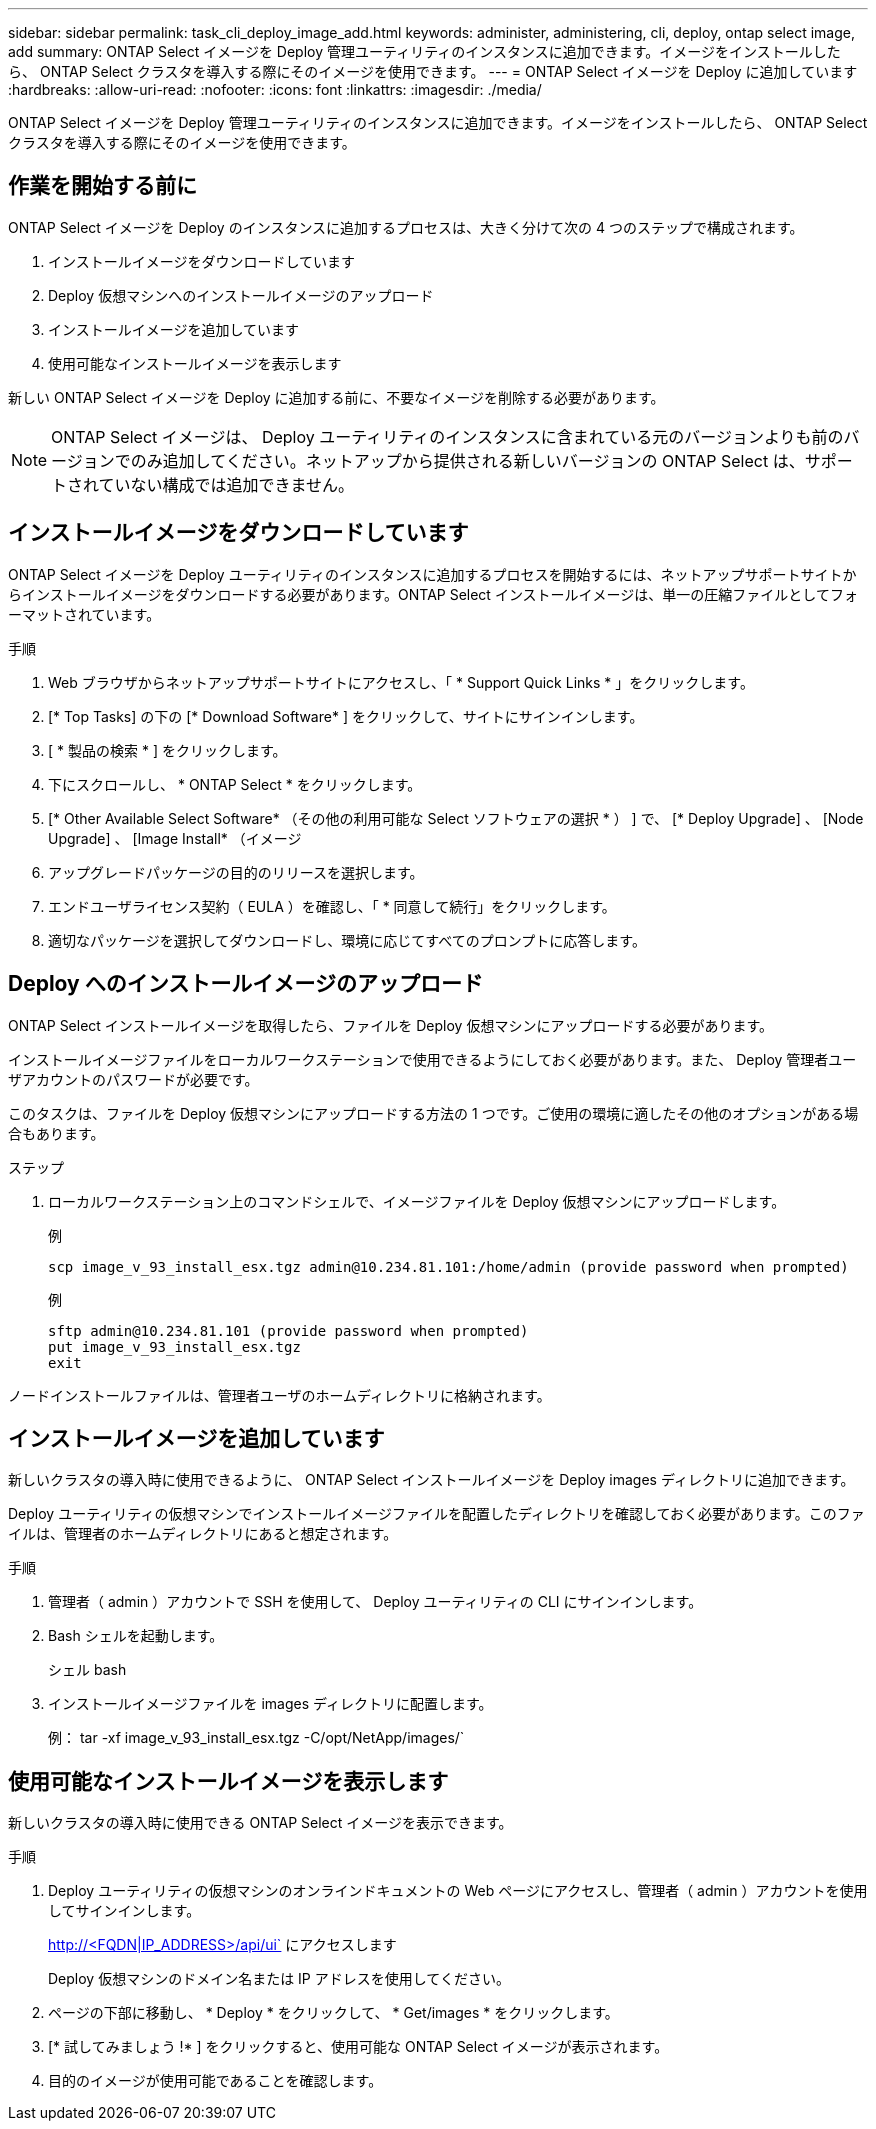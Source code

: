 ---
sidebar: sidebar 
permalink: task_cli_deploy_image_add.html 
keywords: administer, administering, cli, deploy, ontap select image, add 
summary: ONTAP Select イメージを Deploy 管理ユーティリティのインスタンスに追加できます。イメージをインストールしたら、 ONTAP Select クラスタを導入する際にそのイメージを使用できます。 
---
= ONTAP Select イメージを Deploy に追加しています
:hardbreaks:
:allow-uri-read: 
:nofooter: 
:icons: font
:linkattrs: 
:imagesdir: ./media/


[role="lead"]
ONTAP Select イメージを Deploy 管理ユーティリティのインスタンスに追加できます。イメージをインストールしたら、 ONTAP Select クラスタを導入する際にそのイメージを使用できます。



== 作業を開始する前に

ONTAP Select イメージを Deploy のインスタンスに追加するプロセスは、大きく分けて次の 4 つのステップで構成されます。

. インストールイメージをダウンロードしています
. Deploy 仮想マシンへのインストールイメージのアップロード
. インストールイメージを追加しています
. 使用可能なインストールイメージを表示します


新しい ONTAP Select イメージを Deploy に追加する前に、不要なイメージを削除する必要があります。


NOTE: ONTAP Select イメージは、 Deploy ユーティリティのインスタンスに含まれている元のバージョンよりも前のバージョンでのみ追加してください。ネットアップから提供される新しいバージョンの ONTAP Select は、サポートされていない構成では追加できません。



== インストールイメージをダウンロードしています

ONTAP Select イメージを Deploy ユーティリティのインスタンスに追加するプロセスを開始するには、ネットアップサポートサイトからインストールイメージをダウンロードする必要があります。ONTAP Select インストールイメージは、単一の圧縮ファイルとしてフォーマットされています。

.手順
. Web ブラウザからネットアップサポートサイトにアクセスし、「 * Support Quick Links * 」をクリックします。
. [* Top Tasks] の下の [* Download Software* ] をクリックして、サイトにサインインします。
. [ * 製品の検索 * ] をクリックします。
. 下にスクロールし、 * ONTAP Select * をクリックします。
. [* Other Available Select Software* （その他の利用可能な Select ソフトウェアの選択 * ） ] で、 [* Deploy Upgrade] 、 [Node Upgrade] 、 [Image Install* （イメージ
. アップグレードパッケージの目的のリリースを選択します。
. エンドユーザライセンス契約（ EULA ）を確認し、「 * 同意して続行」をクリックします。
. 適切なパッケージを選択してダウンロードし、環境に応じてすべてのプロンプトに応答します。




== Deploy へのインストールイメージのアップロード

ONTAP Select インストールイメージを取得したら、ファイルを Deploy 仮想マシンにアップロードする必要があります。

インストールイメージファイルをローカルワークステーションで使用できるようにしておく必要があります。また、 Deploy 管理者ユーザアカウントのパスワードが必要です。

このタスクは、ファイルを Deploy 仮想マシンにアップロードする方法の 1 つです。ご使用の環境に適したその他のオプションがある場合もあります。

.ステップ
. ローカルワークステーション上のコマンドシェルで、イメージファイルを Deploy 仮想マシンにアップロードします。
+
例

+
....
scp image_v_93_install_esx.tgz admin@10.234.81.101:/home/admin (provide password when prompted)
....
+
例

+
....
sftp admin@10.234.81.101 (provide password when prompted)
put image_v_93_install_esx.tgz
exit
....


ノードインストールファイルは、管理者ユーザのホームディレクトリに格納されます。



== インストールイメージを追加しています

新しいクラスタの導入時に使用できるように、 ONTAP Select インストールイメージを Deploy images ディレクトリに追加できます。

Deploy ユーティリティの仮想マシンでインストールイメージファイルを配置したディレクトリを確認しておく必要があります。このファイルは、管理者のホームディレクトリにあると想定されます。

.手順
. 管理者（ admin ）アカウントで SSH を使用して、 Deploy ユーティリティの CLI にサインインします。
. Bash シェルを起動します。
+
シェル bash

. インストールイメージファイルを images ディレクトリに配置します。
+
例： tar -xf image_v_93_install_esx.tgz -C/opt/NetApp/images/`





== 使用可能なインストールイメージを表示します

新しいクラスタの導入時に使用できる ONTAP Select イメージを表示できます。

.手順
. Deploy ユーティリティの仮想マシンのオンラインドキュメントの Web ページにアクセスし、管理者（ admin ）アカウントを使用してサインインします。
+
http://<FQDN|IP_ADDRESS>/api/ui` にアクセスします

+
Deploy 仮想マシンのドメイン名または IP アドレスを使用してください。

. ページの下部に移動し、 * Deploy * をクリックして、 * Get/images * をクリックします。
. [* 試してみましょう !* ] をクリックすると、使用可能な ONTAP Select イメージが表示されます。
. 目的のイメージが使用可能であることを確認します。

